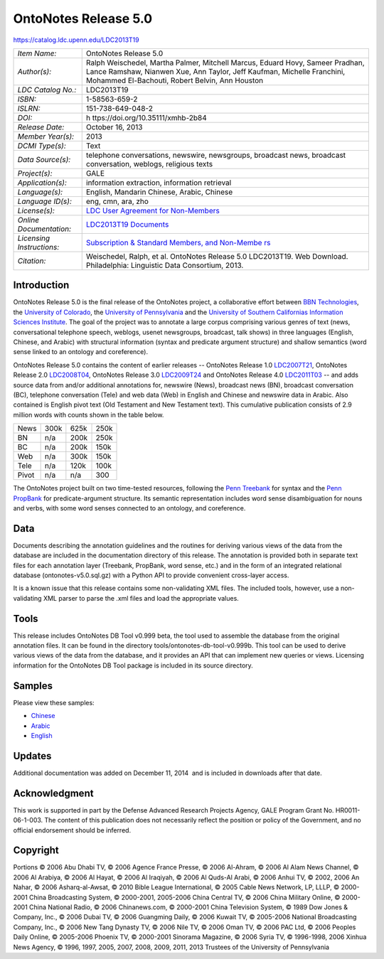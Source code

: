 #####################
OntoNotes Release 5.0
#####################

`<https://catalog.ldc.upenn.edu/LDC2013T19>`_

+-----------------------------------+-----------------------------------+
| *Item Name:*                      | OntoNotes Release 5.0             |
+-----------------------------------+-----------------------------------+
| *Author(s):*                      | Ralph Weischedel, Martha Palmer,  |
|                                   | Mitchell Marcus, Eduard Hovy,     |
|                                   | Sameer Pradhan, Lance Ramshaw,    |
|                                   | Nianwen Xue, Ann Taylor, Jeff     |
|                                   | Kaufman, Michelle Franchini,      |
|                                   | Mohammed El-Bachouti, Robert      |
|                                   | Belvin, Ann Houston               |
+-----------------------------------+-----------------------------------+
| *LDC Catalog No.:*                | LDC2013T19                        |
+-----------------------------------+-----------------------------------+
| *ISBN:*                           | 1-58563-659-2                     |
+-----------------------------------+-----------------------------------+
| *ISLRN:*                          | 151-738-649-048-2                 |
+-----------------------------------+-----------------------------------+
| *DOI:*                            | h                                 |
|                                   | ttps://doi.org/10.35111/xmhb-2b84 |
+-----------------------------------+-----------------------------------+
| *Release Date:*                   | October 16, 2013                  |
+-----------------------------------+-----------------------------------+
| *Member Year(s):*                 | 2013                              |
+-----------------------------------+-----------------------------------+
| *DCMI Type(s):*                   | Text                              |
+-----------------------------------+-----------------------------------+
| *Data Source(s):*                 | telephone conversations,          |
|                                   | newswire, newsgroups, broadcast   |
|                                   | news, broadcast conversation,     |
|                                   | weblogs, religious texts          |
+-----------------------------------+-----------------------------------+
| *Project(s):*                     | GALE                              |
+-----------------------------------+-----------------------------------+
| *Application(s):*                 | information extraction,           |
|                                   | information retrieval             |
+-----------------------------------+-----------------------------------+
| *Language(s):*                    | English, Mandarin Chinese,        |
|                                   | Arabic, Chinese                   |
+-----------------------------------+-----------------------------------+
| *Language ID(s):*                 | eng, cmn, ara, zho                |
+-----------------------------------+-----------------------------------+
| *License(s):*                     | `LDC User Agreement for           |
|                                   | Non-Members </license/            |
|                                   | ldc-non-members-agreement.pdf>`__ |
+-----------------------------------+-----------------------------------+
| *Online Documentation:*           | `LDC2013T19                       |
|                                   | Documents </docs/LDC2013T19/>`__  |
+-----------------------------------+-----------------------------------+
| *Licensing Instructions:*         | `Subscription & Standard Members, |
|                                   | and                               |
|                                   | Non-Membe                         |
|                                   | rs <http://www.ldc.upenn.edu/lang |
|                                   | uage-resources/data/obtaining>`__ |
+-----------------------------------+-----------------------------------+
| *Citation:*                       | Weischedel, Ralph, et al.         |
|                                   | OntoNotes Release 5.0 LDC2013T19. |
|                                   | Web Download. Philadelphia:       |
|                                   | Linguistic Data Consortium, 2013. |
+-----------------------------------+-----------------------------------+

************
Introduction
************

OntoNotes Release 5.0 is the final release of the OntoNotes project, a
collaborative effort between `BBN Technologies <http://www.bbn.com/>`__, the
`University of Colorado <http://www.colorado.edu/>`__, the `University of
Pennsylvania <http://www.upenn.edu/>`__ and the `University of Southern
Californias Information Sciences Institute <http://www.isi.edu/home>`__. The
goal of the project was to annotate a large corpus comprising various genres of
text (news, conversational telephone speech, weblogs, usenet newsgroups,
broadcast, talk shows) in three languages (English, Chinese, and Arabic) with
structural information (syntax and predicate argument structure) and shallow
semantics (word sense linked to an ontology and coreference).

OntoNotes Release 5.0 contains the content of earlier releases -- OntoNotes
Release 1.0 `LDC2007T21 <http://catalog.ldc.upenn.edu/LDC2007T21>`__, OntoNotes
Release 2.0 `LDC2008T04 <http://catalog.ldc.upenn.edu/LDC2008T04>`__, OntoNotes
Release 3.0 `LDC2009T24 <http://catalog.ldc.upenn.edu/LDC2009T24>`__ and
OntoNotes Release 4.0 `LDC2011T03 <http://catalog.ldc.upenn.edu/LDC2011T03>`__
-- and adds source data from and/or additional annotations for, newswire
(News), broadcast news (BN), broadcast conversation (BC), telephone
conversation (Tele) and web data (Web) in English and Chinese and newswire data
in Arabic. Also contained is English pivot text (Old Testament and New
Testament text). This cumulative publication consists of 2.9 million words with
counts shown in the table below.

===== ====== ======= =======
      Arabic English Chinese
News  300k   625k    250k
BN    n/a    200k    250k
BC    n/a    200k    150k
Web   n/a    300k    150k
Tele  n/a    120k    100k
Pivot n/a    n/a     300
===== ====== ======= =======

 

The OntoNotes project built on two time-tested resources, following the `Penn
Treebank <http://catalog.ldc.upenn.edu/LDC99T42>`__ for syntax and the `Penn
PropBank <http://catalog.ldc.upenn.edu/LDC2004T14>`__ for predicate-argument
structure. Its semantic representation includes word sense disambiguation for
nouns and verbs, with some word senses connected to an ontology, and
coreference.

****
Data
****

Documents describing the annotation guidelines and the routines for deriving
various views of the data from the database are included in the documentation
directory of this release. The annotation is provided both in separate text
files for each annotation layer (Treebank, PropBank, word sense, etc.) and in
the form of an integrated relational database (ontonotes-v5.0.sql.gz) with a
Python API to provide convenient cross-layer access.

It is a known issue that this release contains some non-validating XML files.
The included tools, however, use a non-validating XML parser to parse the .xml
files and load the appropriate values.

*****
Tools
*****

This release includes OntoNotes DB Tool v0.999 beta, the tool used to assemble
the database from the original annotation files. It can be found in the
directory tools/ontonotes-db-tool-v0.999b. This tool can be used to derive
various views of the data from the database, and it provides an API that can
implement new queries or views. Licensing information for the OntoNotes DB Tool
package is included in its source directory.

*******
Samples
*******

Please view these samples:

-  `Chinese <desc/addenda/LDC2013T19.cmn.jpg>`__
-  `Arabic <desc/addenda/LDC2013T19.ara.jpg>`__
-  `English <desc/addenda/LDC2013T19.eng.jpg>`__

*******
Updates
*******

Additional documentation was added on December 11, 2014  and is included in
downloads after that date. 

**************
Acknowledgment
**************

This work is supported in part by the Defense Advanced Research Projects
Agency, GALE Program Grant No.  HR0011-06-1-003. The content of this
publication does not necessarily reflect the position or policy of the
Government, and no official endorsement should be inferred.

*********
Copyright
*********

Portions © 2006 Abu Dhabi TV, © 2006 Agence France Presse, © 2006 Al-Ahram, ©
2006 Al Alam News Channel, © 2006 Al Arabiya, © 2006 Al Hayat, © 2006 Al
Iraqiyah, © 2006 Al Quds-Al Arabi, © 2006 Anhui TV, © 2002, 2006 An Nahar, ©
2006 Asharq-al-Awsat, © 2010 Bible League International, © 2005 Cable News
Network, LP, LLLP, © 2000-2001 China Broadcasting System, © 2000-2001,
2005-2006 China Central TV, © 2006 China Military Online, © 2000-2001 China
National Radio, © 2006 Chinanews.com, © 2000-2001 China Television System, ©
1989 Dow Jones & Company, Inc., © 2006 Dubai TV, © 2006 Guangming Daily, © 2006
Kuwait TV, © 2005-2006 National Broadcasting Company, Inc., © 2006 New Tang
Dynasty TV, © 2006 Nile TV, © 2006 Oman TV, © 2006 PAC Ltd, © 2006 Peoples
Daily Online, © 2005-2006 Phoenix TV, © 2000-2001 Sinorama Magazine, © 2006
Syria TV, © 1996-1998, 2006 Xinhua News Agency, © 1996, 1997, 2005, 2007, 2008,
2009, 2011, 2013 Trustees of the University of Pennsylvania
